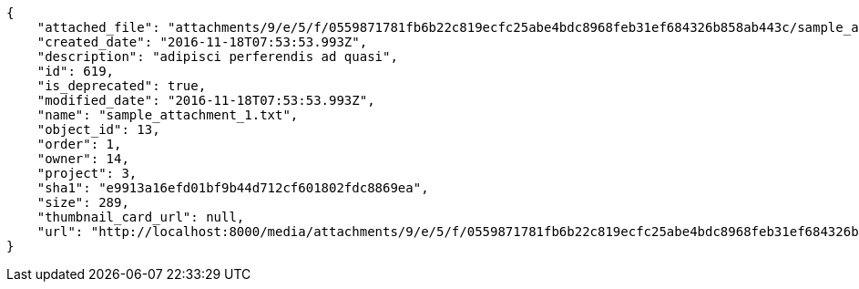 [source,json]
----
{
    "attached_file": "attachments/9/e/5/f/0559871781fb6b22c819ecfc25abe4bdc8968feb31ef684326b858ab443c/sample_attachment_1.txt",
    "created_date": "2016-11-18T07:53:53.993Z",
    "description": "adipisci perferendis ad quasi",
    "id": 619,
    "is_deprecated": true,
    "modified_date": "2016-11-18T07:53:53.993Z",
    "name": "sample_attachment_1.txt",
    "object_id": 13,
    "order": 1,
    "owner": 14,
    "project": 3,
    "sha1": "e9913a16efd01bf9b44d712cf601802fdc8869ea",
    "size": 289,
    "thumbnail_card_url": null,
    "url": "http://localhost:8000/media/attachments/9/e/5/f/0559871781fb6b22c819ecfc25abe4bdc8968feb31ef684326b858ab443c/sample_attachment_1.txt"
}
----
